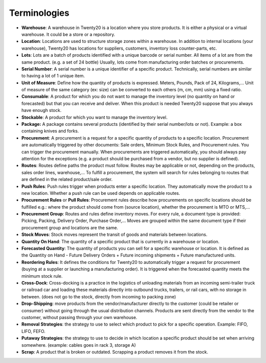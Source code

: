 =============
Terminologies
=============

- **Warehouse**: A warehouse in Twenty20 is a location where you store
  products. It is either a physical or a virtual warehouse. It
  could be a store or a repository.

- **Location**: Locations are used to structure storage zones within a
  warehouse. In addition to internal locations (your warehouse),
  Twenty20 has locations for suppliers, customers, inventory loss
  counter-parts, etc.

- **Lots**: Lots are a batch of products identified with a unique
  barcode or serial number. All items of a lot are from the same
  product. (e.g. a set of 24 bottle) Usually, lots come from
  manufacturing order batches or procurements.

- **Serial Number**: A serial number is a unique identifier of a
  specific product. Technically, serial numbers are similar to
  having a lot of 1 unique item.

- **Unit of Measure**: Define how the quantity of products is 
  expressed. Meters, Pounds, Pack of 24, Kilograms,… Unit of
  measure of the same category (ex: size) can be converted to each
  others (m, cm, mm) using a fixed ratio.

- **Consumable**: A product for which you do not want to manage the
  inventory level (no quantity on hand or forecasted) but that you
  can receive and deliver. When this product is needed Twenty20 suppose
  that you always have enough stock.

- **Stockable**: A product for which you want to manage the inventory
  level.

- **Package:** A package contains several products (identified by their
  serial number/lots or not). Example: a box containing knives and
  forks.

- **Procurement**: A procurement is a request for a specific quantity
  of products to a specific location. Procurement are automatically
  triggered by other documents: Sale orders, Minimum Stock Rules,
  and Procurement rules. You can trigger the procurement manually.
  When procurements are triggered automatically, you should always
  pay attention for the exceptions (e.g. a product should be
  purchased from a vendor, but no supplier is defined).

- **Routes**: Routes define paths the product must follow. Routes may
  be applicable or not, depending on the products, sales order
  lines, warehouse,… To fulfill a procurement, the system will
  search for rules belonging to routes that are defined in the
  related product/sale order.

- **Push Rules**: Push rules trigger when products enter a specific
  location. They automatically move the product to a new location.
  Whether a push rule can be used depends on applicable routes.

- **Procurement Rules** or **Pull Rules**: Procurement rules describe
  how procurements on specific locations should be fulfilled e.g.:
  where the product should come from (source location), whether the
  procurement is MTO or MTS,...

- **Procurement Group**: Routes and rules define inventory moves. For
  every rule, a document type is provided: Picking, Packing,
  Delivery Order, Purchase Order,… Moves are grouped within the
  same document type if their procurement group and locations are
  the same.

- **Stock Moves**: Stock moves represent the transit of goods and
  materials between locations.

- **Quantity On Hand**: The quantity of a specific product that is
  currently in a warehouse or location.

- **Forecasted Quantity**: The quantity of products you can sell for a
  specific warehouse or location. It is defined as the Quantity on
  Hand - Future Delivery Orders + Future incoming shipments +
  Future manufactured units.

- **Reordering Rules**: It defines the conditions for Twenty20 to
  automatically trigger a request for procurement (buying at a
  supplier or launching a manufacturing order). It is triggered
  when the forecasted quantity meets the minimum stock rule.

- **Cross-Dock**: Cross-docking is a practice in the logistics of
  unloading materials from an incoming semi-trailer truck or
  railroad car and loading these materials directly into outbound
  trucks, trailers, or rail cars, with no storage in between. (does
  not go to the stock, directly from incoming to packing zone)

- **Drop-Shipping**: move products from the vendor/manufacturer
  directly to the customer (could be retailer or consumer) without
  going through the usual distribution channels. Products are sent
  directly from the vendor to the customer, without passing through
  your own warehouse.

- **Removal Strategies**: the strategy to use to select which product
  to pick for a specific operation. Example: FIFO, LIFO, FEFO.

- **Putaway Strategies**: the strategy to use to decide in which
  location a specific product should be set when arriving
  somewhere. (example: cables goes in rack 3, storage A)

- **Scrap**: A product that is broken or outdated. Scrapping a product
  removes it from the stock.
